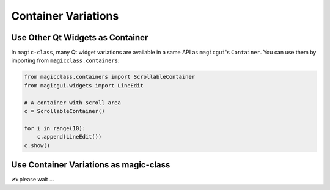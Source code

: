====================
Container Variations
====================

Use Other Qt Widgets as Container
---------------------------------

In ``magic-class``, many Qt widget variations are available in a same API as ``magicgui``'s ``Container``.
You can use them by importing from ``magicclass.containers``:

.. code-block:: python

    from magicclass.containers import ScrollableContainer
    from magicgui.widgets import LineEdit

    # A container with scroll area
    c = ScrollableContainer()

    for i in range(10):
        c.append(LineEdit())
    c.show()

.. image:: images/fig_5-1.png

Use Container Variations as magic-class
---------------------------------------

✍ please wait ...
